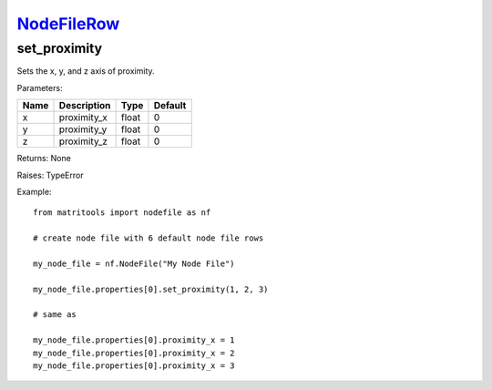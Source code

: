 `NodeFileRow <nodefilerow.html>`_
=================================
set_proximity
-------------
Sets the x, y, and z axis of proximity.

Parameters:

+------+-------------+-------+---------+
| Name | Description | Type  | Default |
+======+=============+=======+=========+
| x    | proximity_x | float | 0       |
+------+-------------+-------+---------+
| y    | proximity_y | float | 0       |
+------+-------------+-------+---------+
| z    | proximity_z | float | 0       |
+------+-------------+-------+---------+

Returns: None

Raises: TypeError

Example::

	from matritools import nodefile as nf

	# create node file with 6 default node file rows

	my_node_file = nf.NodeFile("My Node File")

	my_node_file.properties[0].set_proximity(1, 2, 3)

	# same as

	my_node_file.properties[0].proximity_x = 1
	my_node_file.properties[0].proximity_x = 2
	my_node_file.properties[0].proximity_x = 3

